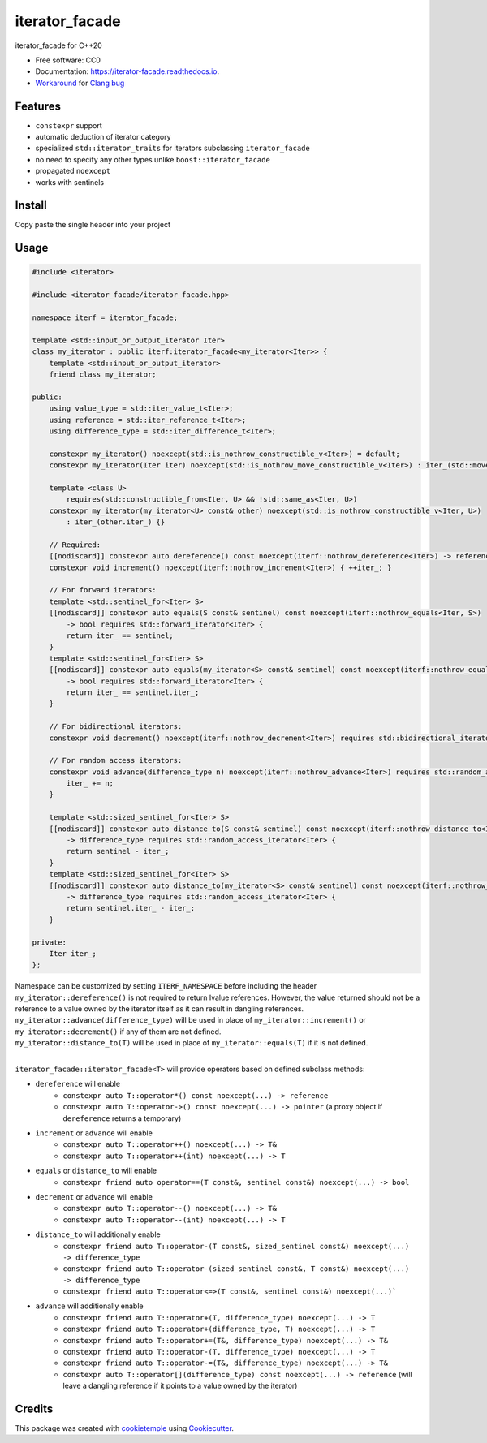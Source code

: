 ===============
iterator_facade
===============

.. image:: https://github.com/dkavolis/iterator_facade/actions/workflows/windows.yml/badge.svg
        :target: https://github.com/dkavolis/iterator_facade/actions/workflows/windows.yml/badge.svg
        :alt: Github Workflow Windows Build iterator_facade Status

.. image:: https://github.com/dkavolis/iterator_facade/actions/workflows/linux.yml/badge.svg
        :target: https://github.com/dkavolis/iterator_facade/actions/workflows/linux.yml/badge.svg
        :alt: Github Workflow Linux Build iterator_facade Status

.. image:: https://github.com/dkavolis/iterator_facade/actions/workflows/macos.yml/badge.svg
        :target: https://github.com/dkavolis/iterator_facade/actions/workflows/macos.yml/badge.svg
        :alt: Github Workflow macOS Build iterator_facade Status

.. image:: https://readthedocs.org/projects/iterator-facade/badge/?version=latest
        :target: https://iterator-facade.readthedocs.io/en/latest/?badge=latest
        :alt: Documentation Status


iterator_facade for C++20


* Free software: CC0
* Documentation: https://iterator-facade.readthedocs.io.
* Workaround_ for `Clang bug`_


Features
--------

* ``constexpr`` support
* automatic deduction of iterator category
* specialized ``std::iterator_traits`` for iterators subclassing ``iterator_facade``
* no need to specify any other types unlike ``boost::iterator_facade``
* propagated ``noexcept``
* works with sentinels

Install
-------

Copy paste the single header into your project

Usage
-----

.. code-block:: c++

    #include <iterator>

    #include <iterator_facade/iterator_facade.hpp>

    namespace iterf = iterator_facade;

    template <std::input_or_output_iterator Iter>
    class my_iterator : public iterf:iterator_facade<my_iterator<Iter>> {
        template <std::input_or_output_iterator>
        friend class my_iterator;

    public:
        using value_type = std::iter_value_t<Iter>;
        using reference = std::iter_reference_t<Iter>;
        using difference_type = std::iter_difference_t<Iter>;

        constexpr my_iterator() noexcept(std::is_nothrow_constructible_v<Iter>) = default;
        constexpr my_iterator(Iter iter) noexcept(std::is_nothrow_move_constructible_v<Iter>) : iter_(std::move(iter)) {}

        template <class U>
            requires(std::constructible_from<Iter, U> && !std::same_as<Iter, U>)
        constexpr my_iterator(my_iterator<U> const& other) noexcept(std::is_nothrow_constructible_v<Iter, U>)
            : iter_(other.iter_) {}

        // Required:
        [[nodiscard]] constexpr auto dereference() const noexcept(iterf::nothrow_dereference<Iter>) -> reference { return *iter_; }
        constexpr void increment() noexcept(iterf::nothrow_increment<Iter>) { ++iter_; }

        // For forward iterators:
        template <std::sentinel_for<Iter> S>
        [[nodiscard]] constexpr auto equals(S const& sentinel) const noexcept(iterf::nothrow_equals<Iter, S>)
            -> bool requires std::forward_iterator<Iter> {
            return iter_ == sentinel;
        }
        template <std::sentinel_for<Iter> S>
        [[nodiscard]] constexpr auto equals(my_iterator<S> const& sentinel) const noexcept(iterf::nothrow_equals<Iter, S>)
            -> bool requires std::forward_iterator<Iter> {
            return iter_ == sentinel.iter_;
        }

        // For bidirectional iterators:
        constexpr void decrement() noexcept(iterf::nothrow_decrement<Iter>) requires std::bidirectional_iterator<Iter> { --iter_; }

        // For random access iterators:
        constexpr void advance(difference_type n) noexcept(iterf::nothrow_advance<Iter>) requires std::random_access_iterator<Iter> {
            iter_ += n;
        }

        template <std::sized_sentinel_for<Iter> S>
        [[nodiscard]] constexpr auto distance_to(S const& sentinel) const noexcept(iterf::nothrow_distance_to<Iter, S>)
            -> difference_type requires std::random_access_iterator<Iter> {
            return sentinel - iter_;
        }
        template <std::sized_sentinel_for<Iter> S>
        [[nodiscard]] constexpr auto distance_to(my_iterator<S> const& sentinel) const noexcept(iterf::nothrow_distance_to<Iter, S>)
            -> difference_type requires std::random_access_iterator<Iter> {
            return sentinel.iter_ - iter_;
        }

    private:
        Iter iter_;
    };

| Namespace can be customized by setting ``ITERF_NAMESPACE`` before including the header
| ``my_iterator::dereference()`` is not required to return lvalue references. However, the value returned should not be a reference to a value owned by the iterator itself as it can result in dangling references.
| ``my_iterator::advance(difference_type)`` will be used in place of ``my_iterator::increment()`` or ``my_iterator::decrement()`` if any of them are not defined.
| ``my_iterator::distance_to(T)`` will be used in place of ``my_iterator::equals(T)`` if it is not defined.
|

``iterator_facade::iterator_facade<T>`` will provide operators based on defined subclass methods:

* ``dereference`` will enable
    * ``constexpr auto T::operator*() const noexcept(...) -> reference``
    * ``constexpr auto T::operator->() const noexcept(...) -> pointer`` (a proxy object if ``dereference`` returns a temporary)
* ``increment`` or ``advance`` will enable
    * ``constexpr auto T::operator++() noexcept(...) -> T&``
    * ``constexpr auto T::operator++(int) noexcept(...) -> T``
* ``equals`` or ``distance_to`` will enable
    * ``constexpr friend auto operator==(T const&, sentinel const&) noexcept(...) -> bool``
* ``decrement`` or ``advance`` will enable
    * ``constexpr auto T::operator--() noexcept(...) -> T&``
    * ``constexpr auto T::operator--(int) noexcept(...) -> T``
* ``distance_to`` will additionally enable
    * ``constexpr friend auto T::operator-(T const&, sized_sentinel const&) noexcept(...) -> difference_type``
    * ``constexpr friend auto T::operator-(sized_sentinel const&, T const&) noexcept(...) -> difference_type``
    * ``constexpr friend auto T::operator<=>(T const&, sentinel const&) noexcept(...)```
* ``advance`` will additionally enable
    * ``constexpr friend auto T::operator+(T, difference_type) noexcept(...) -> T``
    * ``constexpr friend auto T::operator+(difference_type, T) noexcept(...) -> T``
    * ``constexpr friend auto T::operator+=(T&, difference_type) noexcept(...) -> T&``
    * ``constexpr friend auto T::operator-(T, difference_type) noexcept(...) -> T``
    * ``constexpr friend auto T::operator-=(T&, difference_type) noexcept(...) -> T&``
    * ``constexpr auto T::operator[](difference_type) const noexcept(...) -> reference`` (will leave a dangling reference if it points to a value owned by the iterator)

Credits
-------

This package was created with cookietemple_ using Cookiecutter_.

.. _COOKIETEMPLE: https://cookietemple.com
.. _Cookiecutter: https://github.com/audreyr/cookiecutter
.. _Clang bug: https://bugs.llvm.org/show_bug.cgi?id=44833
.. _Workaround: https://stackoverflow.com/a/66392670/13262469
